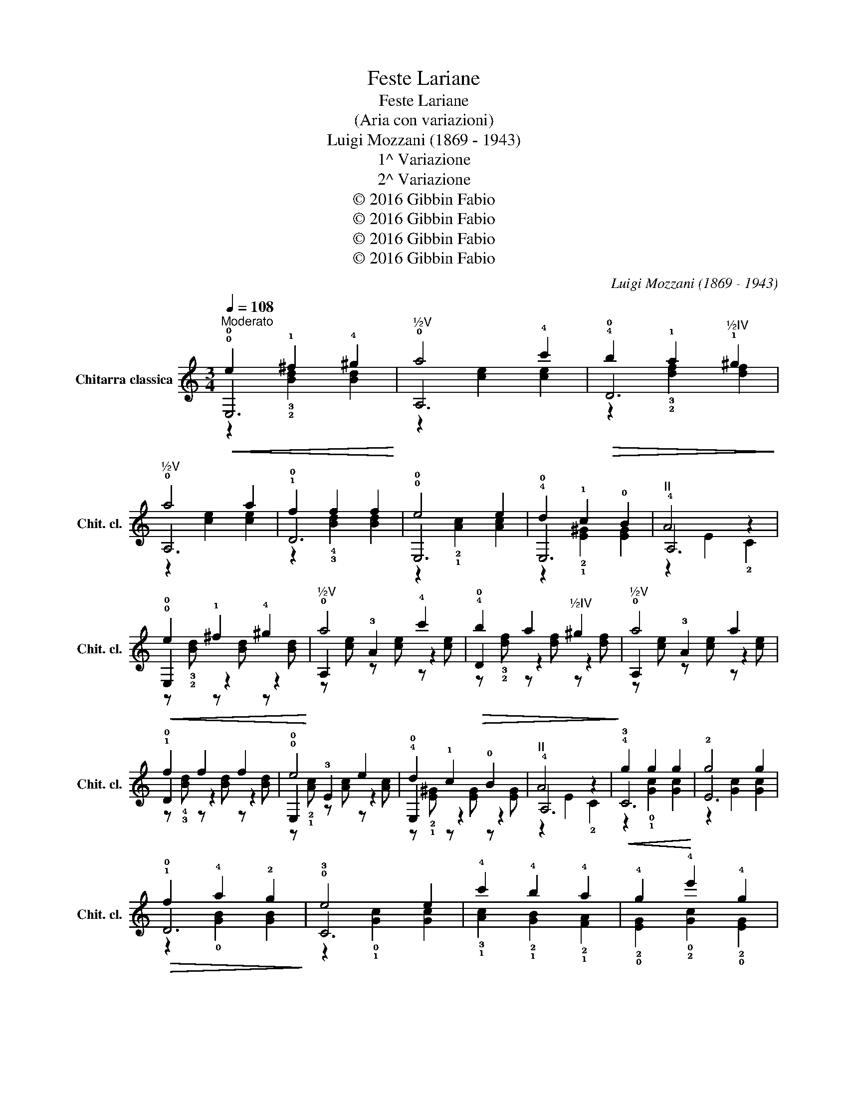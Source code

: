X:1
T:Feste Lariane
T:Feste Lariane
T:(Aria con variazioni)
T:Luigi Mozzani (1869 - 1943)
T:1^ Variazione
T:2^ Variazione
T:© 2016 Gibbin Fabio
T:© 2016 Gibbin Fabio
T:© 2016 Gibbin Fabio
T:© 2016 Gibbin Fabio
C:Luigi Mozzani (1869 - 1943)
Z:© 2016 Gibbin Fabio
%%score ( 1 2 3 )
L:1/8
Q:1/4=108
M:3/4
K:C
V:1 treble transpose=-12 nm="Chitarra classica" snm="Chit. cl."
V:2 treble transpose=-12 
V:3 treble transpose=-12 
V:1
"^Moderato"!<(! !0!e2 !1!^f2 !4!^g2!<)! |"^½V" a4 !4!c'2 |!>(! !4!b2 !1!a2"^½IV" !1!^g2!>)! | %3
"^½V" a4 a2 | !1!f2 f2 f2 | !0!e4 e2 | !4!d2 !1!c2 !0!B2 |"^II" A4 z2 | %8
!<(! !0!e2 !1!^f2 !4!^g2!<)! |"^½V" a4 !4!c'2 |!>(! !4!b2 a2"^½IV" ^g2!>)! |"^½V" a4 a2 | %12
 !1!f2 f2 f2 | !0!e4 e2 | !4!d2 !1!c2 !0!B2 |"^II" A4 z2 |!<(! !4!g2 g2 g2!<)! | g4 g2 | %18
!>(! !1!f2 !4!a2 !2!g2!>)! | !0!e4 e2 | !4!c'2 !4!b2 !4!a2 | !4!g2 !4!e'2 !4!g2 | %22
 !1!f2 !4!d'2 !1!f2 | !0!e4 e2 |!<(! !0!e2 !1!^f2 !4!^g2!<)! |"^½V" a4 !4!c'2 | %26
!>(! !4!b2 a2"^½IV" ^g2!>)! |"^½V" a4 a2 | !1!f2 f2 f2 | !0!e4 e2 | !4!d2 !1!c2 !0!B2 | %31
"^II""^II" A4 z2 | !1!f2 f2 f2 | !0!e4 e2 |!<(! e2 x2!<)!!>(! x2!>)! |"^V" a2 !1!a2 z2 |: %36
!<(! e2 ^f2 ^g2!<)! | a4 c'2 |!>(! b2 a2 ^g2!>)! | a4 a2 | f2 f2 f2 | e4 e2 | d2 c2 B2 | A4 z2 :| %44
!<(! g2 g2 g2!<)! | g4 g2 |!>(! f2 a2 g2!>)! | e4 e2 | z c' z b z a | z g z e' z g | z f z d' z f | %51
 e4 e2 |!<(! e2 ^f2 ^g2!<)! | a4 c'2 |!>(! b2 a2 ^g2!>)! | a4 a2 | f2 f2 f2 | e4 e2 | d2 c2 B2 | %59
 A4 z2 | f2 f2 f2 | e4 e2 |!<(! e2 x2!<)!!>(! x2!>)! | a2 a2 z2 |: %64
!<(! z/4 e/4e/4e/4 z/4 e/4e/4e/4 z/4 ^f/4f/4f/4 z/4 f/4f/4f/4 z/4 ^g/4g/4g/4 z/4 g/4g/4g/4!<)! | %65
 z/4 a/4a/4a/4 z/4 a/4a/4a/4 z/4 a/4a/4a/4 z/4 a/4a/4a/4 z/4 c'/4c'/4c'/4 z/4 c'/4c'/4c'/4 | %66
!>(! z/4 b/4b/4b/4 z/4 b/4b/4b/4 z/4 a/4a/4a/4 z/4 a/4a/4a/4 z/4 ^g/4g/4g/4 z/4 g/4g/4g/4!>)! | %67
 z/4 a/4a/4a/4 z/4 a/4a/4a/4 z/4 a/4a/4a/4 z/4 a/4a/4a/4 z/4 a/4a/4a/4 z/4 a/4a/4a/4 | %68
 z/4 f/4f/4f/4 z/4 f/4f/4f/4 z/4 f/4f/4f/4 z/4 f/4f/4f/4 z/4 f/4f/4f/4 z/4 f/4f/4f/4 | %69
 z/4 e/4e/4e/4 z/4 e/4e/4e/4 z/4 e/4e/4e/4 z/4 e/4e/4e/4 z/4 e/4e/4e/4 z/4 e/4e/4e/4 | %70
 z/4 d/4d/4d/4 z/4 d/4d/4d/4 z/4 c/4c/4c/4 z/4 c/4c/4c/4 z/4 B/4B/4B/4 z/4 B/4B/4B/4 | %71
 z/4 A/4A/4A/4 z/4 A/4A/4A/4 z/4 A/4A/4A/4 z/4 A/4A/4A/4 A2 :| %72
!<(! z/4 g/4g/4g/4 z/4 g/4g/4g/4 z/4 g/4g/4g/4 z/4 g/4g/4g/4 z/4 g/4g/4g/4 z/4 g/4g/4g/4!<)! | %73
 z/4 g/4g/4g/4 z/4 g/4g/4g/4 z/4 g/4g/4g/4 z/4 g/4g/4g/4 z/4 g/4g/4g/4 z/4 g/4g/4g/4 | %74
!>(! z/4 f/4f/4f/4 z/4 f/4f/4f/4 z/4 a/4a/4a/4 z/4 a/4a/4a/4 z/4 g/4g/4g/4 z/4 g/4g/4g/4!>)! | %75
 z/4 e/4e/4e/4 z/4 e/4e/4e/4 z/4 e/4e/4e/4 z/4 e/4e/4e/4 z/4 e/4e/4e/4 z/4 e/4e/4e/4 | %76
 z/4 c'/4c'/4c'/4 z/4 c'/4c'/4c'/4 z/4 b/4b/4b/4 z/4 b/4b/4b/4 z/4 a/4a/4a/4 z/4 a/4a/4a/4 | %77
 z/4 g/4g/4g/4 z/4 g/4g/4g/4 z/4 e'/4e'/4e'/4 z/4 e'/4e'/4e'/4 z/4 g/4g/4g/4 z/4 g/4g/4g/4 | %78
 z/4 f/4f/4f/4 z/4 f/4f/4f/4 z/4 d'/4d'/4d'/4 z/4 d'/4d'/4d'/4 z/4 f/4f/4f/4 z/4 f/4f/4f/4 | %79
 z/4 e/4e/4e/4 z/4 e/4e/4e/4 z/4 e/4e/4e/4 z/4 e/4e/4e/4 z/4 e/4e/4e/4 z/4 e/4e/4e/4 | %80
!<(! z/4 e/4e/4e/4 z/4 e/4e/4e/4 z/4 ^f/4f/4f/4 z/4 f/4f/4f/4 z/4 ^g/4g/4g/4 z/4 g/4g/4g/4!<)! | %81
 z/4 a/4a/4a/4 z/4 a/4a/4a/4 z/4 a/4a/4a/4 z/4 a/4a/4a/4 z/4 c'/4c'/4c'/4 z/4 c'/4c'/4c'/4 | %82
!>(! z/4 b/4b/4b/4 z/4 b/4b/4b/4 z/4 a/4a/4a/4 z/4 a/4a/4a/4 z/4 ^g/4g/4g/4 z/4 g/4g/4g/4!>)! | %83
 z/4 a/4a/4a/4 z/4 a/4a/4a/4 z/4 a/4a/4a/4 z/4 a/4a/4a/4 z/4 a/4a/4a/4 z/4 a/4a/4a/4 | %84
 z/4 f/4f/4f/4 z/4 f/4f/4f/4 z/4 f/4f/4f/4 z/4 f/4f/4f/4 z/4 f/4f/4f/4 z/4 f/4f/4f/4 | %85
 z/4 e/4e/4e/4 z/4 e/4e/4e/4 z/4 e/4e/4e/4 z/4 e/4e/4e/4 z/4 e/4e/4e/4 z/4 e/4e/4e/4 | %86
 z/4 d/4d/4d/4 z/4 d/4d/4d/4 z/4 c/4c/4c/4 z/4 c/4c/4c/4 z/4 B/4B/4B/4 z/4 B/4B/4B/4 | %87
 z/4 A/4A/4A/4 z/4 A/4A/4A/4 z/4 A/4A/4A/4 z/4 A/4A/4A/4 A z | %88
 z/4 f/4f/4f/4 z/4 f/4f/4f/4 z/4 f/4f/4f/4 z/4 f/4f/4f/4 z/4 f/4f/4f/4 z/4 f/4f/4f/4 | %89
 z/4 e/4e/4e/4 z/4 e/4e/4e/4 z/4 e/4e/4e/4 z/4 e/4e/4e/4 z/4 e/4e/4e/4 z/4 e/4e/4e/4 | %90
!<(! e2 x2!<)!!>(! x2!>)! | a2 a2 z2 |] %92
V:2
 !0!E,6 | !0!A,6 | !0!D6 | !0!A,6 | !0!D6 | !0!E,6 | !0!E,6 | !4!A,6 | !0!E,2 z2 z2 | %9
 !0!A,2 !3!A2 z2 | !0!D2 z2 z2 | !0!A,2 !3!A2 z2 | !0!D2 z2 z2 | !0!E,2 !3!E2 z2 | !0!E,2 z2 z2 | %15
 !4!A,6 | !3!C6 | !2!E6 | !0!D6 | !3!C6 | !3!!1![Ac]2 !2!!1![GB]2 !2!!1![FA]2 | %21
 !2!!0![EG]2 !0!!2![Gc]2 !2!!0![EG]2 | !0!D6 | !3!C4 z2 | !0!E,2 z2 z2 | !0!A,2 !3!A2 z2 | %26
 !0!D2 z2 z2 | !0!A,2 !3!A2 z2 | !0!D2 z2 z2 | !0!E,2 !3!E2 z2 | !0!E,2 z2 z2 | !4!A,6 | %32
 !0!D2 z2 z2 | !0!E,2 !3!E2 z2 | %34
 !0!E,/!2!B,/!3!E/!1!^G/ !0!B/!0!e/!3!^g/!2!b/ !fermata!!4!f'!4!e' | z2 !1!!3!!4![A,EAce]2 z2 |: %36
 E,2 z2 z2 | A,2 A2 z2 | D2 z2 z2 | A,2 A2 z2 | D2 z2 z2 | E,2 E2 z2 | E,2 z2 z2 | A,2 x2 A,2 :| %44
 C2 z2 z2 | C2 E2 z2 | D2 z2 z2 | C2 E2 z2 | A/c/c'/c/ G/B/b/B/ F/A/a/A/ | %49
 E/G/g/G/ c/G/e'/G/ E/G/g/G/ | D/B/f/B/ G/B/d'/B/ G/B/f/B/ | C2 E2 z2 | E,2 z2 z2 | A,2 A2 z2 | %54
 D2 z2 z2 | A,2 A2 z2 | D2 z2 z2 | E,2 E2 z2 | E,2 z2 z2 | A,2 x2 A,2 | D2 z2 z2 | E,2 E2 z2 | %62
 E,/B,/E/^G/ B/e/^g/b/ !fermata!f'e' | z2 [A,EAce]2 z2 |: E,2 z2 z2 | A,2 z2 z2 | D2 z2 z2 | %67
 A,2 z2 z2 | D2 z2 z2 | E,2 z2 z2 | E,2 z2 z2 | A,2 z2 A,2 :| C2 z2 z2 | E2 z2 z2 | D2 z2 z2 | %75
 C2 z2 z2 | Ac GB FA | EG cG EG | DG BG DG | C2 z2 z2 | E,2 z2 z2 | A,2 z2 z2 | D2 z2 z2 | %83
 A,2 z2 z2 | D2 z2 z2 | E,2 z2 z2 | E,2 z2 z2 | A,2 z2 A, z | D2 z2 z2 | E,2 z2 z2 | %90
 E,/B,/E/^G/ B/e/^g/b/ !fermata!f'e' | z2 [A,EAce]2 z2 |] %92
V:3
 z2 !3!!2![Bd]2 [Bd]2 | z2 [ce]2 [ce]2 | z2 !3!!2![df]2 [df]2 | z2 [ce]2 [ce]2 | %4
 z2 !4!!3![Bd]2 [Bd]2 | z2 !2!!1![Ac]2 [Ac]2 | z2 !2!!1![E^G]2 [EG]2 | z2 E2 !2!C2 | %8
 z !3!!2![Bd] z [Bd] z [Bd] | z [ce] z [ce] z [ce] | z !3!!2![df] z [df] z [df] | %11
 z [ce] z [ce] z [ce] | z !4!!3![Bd] z [Bd] z [Bd] | z !2!!1![Ac] z [Ac] z [Ac] | %14
 z !2!!1![E^G] z [EG] z [EG] | z2 E2 !2!C2 | z2 !0!!1![Gc]2 [Gc]2 | z2 [Gc]2 [Gc]2 | %18
 z2 !0![GB]2 [GB]2 | z2 !0!!1![Gc]2 [Gc]2 | x6 | x6 | z2 !0![GB]2 [GB]2 | z2 !0!!1![Gc]2 z2 | %24
 z !3!!2![Bd] z [Bd] z [Bd] | z [ce] z [ce] z [ce] | z !3!!2![df] z [df] z [df] | %27
 z [ce] z [ce] z [ce] | z !4!!3![Bd] z [Bd] z [Bd] | z !2!!1![Ac] z [Ac] z [Ac] | %30
 z !2!!1![E^G] z [EG] z [EG] | z2 E2 !2!C2 | z !4!!3![Bd] z [Bd] z [Bd] | %33
 z !2!!1![Ac] z [Ac] z [Ac] | x6 | x6 |: z/ B/d/B/ z/ B/d/B/ z/ B/d/B/ | %37
 z/ c/e/c/ z/ c/e/c/ z/ c/e/c/ | z/ d/f/d/ z/ d/f/d/ z/ d/f/d/ | z/ c/e/c/ z/ c/e/c/ z/ c/e/c/ | %40
 z/ B/d/B/ z/ B/d/B/ z/ B/d/B/ | z/ A/c/A/ z/ A/c/A/ z/ A/c/A/ | z/ E/^G/E/ z/ E/G/E/ z/ E/G/E/ | %43
 z ECE x2 :| z/ G/c/G/ z/ G/c/G/ z/ G/c/G/ | z/ G/c/G/ z/ G/c/G/ z/ G/c/G/ | %46
 z/ G/B/G/ z/ G/B/G/ z/ G/B/G/ | z/ G/c/G/ z/ G/c/G/ z/ G/c/G/ | x6 | x6 | x6 | %51
 z/ G/c/G/ z/ G/c/G/ z/ G/c/G/ | z/ B/d/B/ z/ B/d/B/ z/ B/d/B/ | z/ c/e/c/ z/ c/e/c/ z/ c/e/c/ | %54
 z/ d/f/d/ z/ d/f/d/ z/ d/f/d/ | z/ c/e/c/ z/ c/e/c/ z/ c/e/c/ | z/ B/d/B/ z/ B/d/B/ z/ B/d/B/ | %57
 z/ A/c/A/ z/ A/c/A/ z/ A/c/A/ | z/ E/^G/E/ z/ E/G/E/ z/ E/G/E/ | z ECE x2 | %60
 z/ B/d/B/ z/ B/d/B/ z/ B/d/B/ | z/ A/c/A/ z/ A/c/A/ z/ A/c/A/ | x6 | x6 |: z B dB dB | z c ec ec | %66
 z B fB fB | z c ec ec | z B dB dB | z A cA cA | z E ^GE GE | z ECE x2 :| z G cG cG | z G cG cG | %74
 z G BG BG | z G cG cG | x6 | x6 | x6 | z E Gc GE | z B dB dB | z c ec ec | z B fB fB | z c ec ec | %84
 z B dB dB | z A cA cA | z E ^GE GE | z ECE x2 | z B dB dB | z A cA cA | x6 | x6 |] %92

